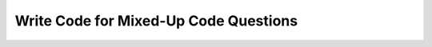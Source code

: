 Write Code for Mixed-Up Code Questions
----------------------------------------

.. activecode:: mixedupcode_question10_1_v2_ac
   :autograde: unittest

   Write a function ``create_tup(str)`` that takes a string, ``str``, and returns a list of tuples where the first element is the length of each word in ``str`` and the second is the word itself. Sort the list in terms of word length from longest to shortest. For example, ``create_tup("hi bye")`` would return ``[(3, 'bye'), (2, 'hi')]``.
   ~~~~

   ====
   from unittest.gui import TestCaseGui

   class myTests(TestCaseGui):

       def testOne(self):
           self.assertEqual(create_tup("hi bye"),[(3, 'bye'), (2, 'hi')],'create_tup("hi bye")')
           self.assertEqual(create_tup("Run away"),[(4, 'away'), (3, 'Run')],'create_tup("Run away")')
           self.assertEqual(create_tup("When I win"),[(4, 'When'), (3, 'win'), (1, 'I')],'create_tup("When I win")')
           self.assertEqual(create_tup("Shall I compare thee"),[(7, 'compare'), (5, 'Shall'), (4, 'thee'), (1, 'I')],'create_tup("Shall I compare thee")')

   myTests().main()


.. activecode:: mixedupcode_question10_2_v2_ac
   :autograde: unittest

   Create a function ``create_tup(word_list)`` that takes a list of words, ``word_list``, and returns a list of tuples where the first element is a word from ``str`` and the second is the length of the word. Sort the list in terms of word length from longest to shortest.  For example, if ``create_tup(['hi', 'bye'])`` should return ``[('bye', 3), ('hi', 2)]``.
   ~~~~

   ====
   from unittest.gui import TestCaseGui

   class myTests(TestCaseGui):

       def testOne(self):
           self.assertEqual(create_tup(["hi", "bye"]),[('bye', 3), ('hi', 2)],'create_tup(["hi", "bye"])')
           self.assertEqual(create_tup(["Run", "away"]),[('away', 4), ('Run', 3)],'create_tup(["Run", "away"])')
           self.assertEqual(create_tup(["When", "I", "win"]),[('When', 4), ('win', 3), ('I', 1)],'create_tup(["When", "I", "win"])')
           self.assertEqual(create_tup(["Shall", "I", "compare", "thee"]),[('compare', 7), ('Shall', 5), ('thee', 4), ('I', 1)],'create_tup(["Shall", "I", "compare", "thee"])')


   myTests().main()
